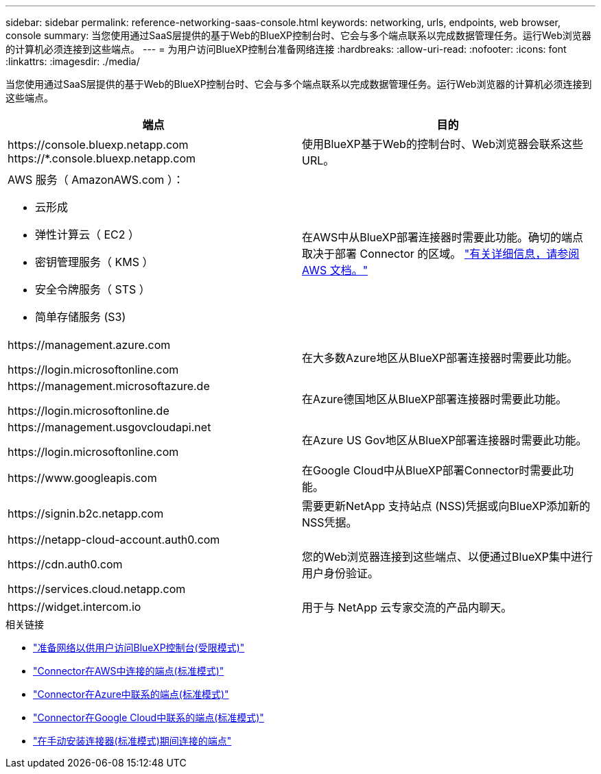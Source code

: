 ---
sidebar: sidebar 
permalink: reference-networking-saas-console.html 
keywords: networking, urls, endpoints, web browser, console 
summary: 当您使用通过SaaS层提供的基于Web的BlueXP控制台时、它会与多个端点联系以完成数据管理任务。运行Web浏览器的计算机必须连接到这些端点。 
---
= 为用户访问BlueXP控制台准备网络连接
:hardbreaks:
:allow-uri-read: 
:nofooter: 
:icons: font
:linkattrs: 
:imagesdir: ./media/


[role="lead"]
当您使用通过SaaS层提供的基于Web的BlueXP控制台时、它会与多个端点联系以完成数据管理任务。运行Web浏览器的计算机必须连接到这些端点。

[cols="2*"]
|===
| 端点 | 目的 


| \https://console.bluexp.netapp.com
\https://*.console.bluexp.netapp.com | 使用BlueXP基于Web的控制台时、Web浏览器会联系这些URL。 


 a| 
AWS 服务（ AmazonAWS.com ）：

* 云形成
* 弹性计算云（ EC2 ）
* 密钥管理服务（ KMS ）
* 安全令牌服务（ STS ）
* 简单存储服务 (S3)

| 在AWS中从BlueXP部署连接器时需要此功能。确切的端点取决于部署 Connector 的区域。 https://docs.aws.amazon.com/general/latest/gr/rande.html["有关详细信息，请参阅 AWS 文档。"^] 


| \https://management.azure.com

\https://login.microsoftonline.com | 在大多数Azure地区从BlueXP部署连接器时需要此功能。 


| \https://management.microsoftazure.de

\https://login.microsoftonline.de | 在Azure德国地区从BlueXP部署连接器时需要此功能。 


| \https://management.usgovcloudapi.net

\https://login.microsoftonline.com | 在Azure US Gov地区从BlueXP部署连接器时需要此功能。 


| \https://www.googleapis.com | 在Google Cloud中从BlueXP部署Connector时需要此功能。 


| \https://signin.b2c.netapp.com | 需要更新NetApp 支持站点 (NSS)凭据或向BlueXP添加新的NSS凭据。 


| \https://netapp-cloud-account.auth0.com

\https://cdn.auth0.com

\https://services.cloud.netapp.com | 您的Web浏览器连接到这些端点、以便通过BlueXP集中进行用户身份验证。 


| \https://widget.intercom.io | 用于与 NetApp 云专家交流的产品内聊天。 
|===
.相关链接
* link:task-prepare-restricted-mode.html#prepare-networking-for-user-access-to-bluexp-console["准备网络以供用户访问BlueXP控制台(受限模式)"]
* link:task-set-up-networking-aws.html#endpoints-contacted-from-the-connector["Connector在AWS中连接的端点(标准模式)"]
* link:task-set-up-networking-azure.html#endpoints-contacted-from-the-connector["Connector在Azure中联系的端点(标准模式)"]
* link:task-set-up-networking-google.html#endpoints-contacted-from-the-connector["Connector在Google Cloud中联系的端点(标准模式)"]
* link:task-set-up-networking-on-prem.html#endpoints-contacted-during-manual-installation["在手动安装连接器(标准模式)期间连接的端点"]

